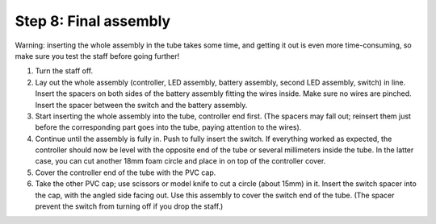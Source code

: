 Step 8: Final assembly
===============================

Warning: inserting the whole assembly in the tube takes some time, and getting
it out is even more time-consuming, so make sure you test the staff before
going further!

1. Turn the staff off.

2. Lay out the whole assembly (controller, LED assembly, battery assembly,
   second LED assembly, switch) in line. Insert the spacers on both sides of
   the battery assembly fitting the wires inside. Make sure no wires are
   pinched.  Insert the spacer between the switch and the battery assembly.


3. Start inserting the whole assembly into the tube, controller end first. (The
   spacers may fall out; reinsert them just before the corresponding part goes
   into the tube, paying attention to the wires).

4. Continue until the  assembly is fully in. Push to fully insert the switch.
   If everything worked as expected, the controller should now be level with the
   opposite end of the tube or several millimeters inside the tube. In the
   latter case, you can cut another 18mm foam circle and place in on top of the
   controller cover.

5. Cover the controller end of the tube with the PVC cap.

6. Take the other PVC cap; use scissors or model knife to cut a circle (about
   15mm) in it. Insert the switch spacer into the cap, with the angled side facing out.
   Use this assembly to cover the switch end of the tube. (The spacer prevent
   the switch from turning off  if you drop the staff.)
         
